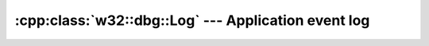 .. _w32-dbg-log:

########################################################
  :cpp:class:`w32::dbg::Log` --- Application event log  
########################################################
.. sectionauthor:: Andre Caron <andre.l.caron@gmail.com>

.. cpp:namespace:: w32::dbg

.. cpp:class:: w32::dbg::Log

    Persistant, standard, localizable, logging mechanism.

    .. note::

        In order to be used properly, the event log needs to be registered when
        the application is installed (don't forget to unregister it when
        uninstalling, your users will appreciate it :-).

   .. cpp:type:: Handle

   .. cpp:function:: static Handle claim ( HANDLE object )

      Creates a handle that will eventually release ``object``.

   .. cpp:function:: static Handle proxy ( HANDLE object )

      Creates a handle that will never release ``object``.

   .. cpp:function:: static void install ( const string& name, const string& path, const string& categories, dword count )

      :param name: name of the event source to install.
      :param path: path to the message-only DLL containing string resources.
      :param categories: path to the resource-only DLL containing application-defined message category definitions.
      :param count: numer of application-defined message categories.

   .. cpp:function:: static void remove ( const string& name )

      :param name: Name of the event source to uninstall.

   .. method:: Log ( const Handle& handle )

      Creates a wrapper for an externally allocated event log handle.

      :param handle: event log handle.

   .. method:: Log ( const string& name )

      Opens an application event log.

      :param name: event log name.

   .. method:: const Handle& handle () const

      :returns: the event log's handle.

   .. method:: void Log::report ( const Event& event )

      :param event: Event to store in the persistent event log.

